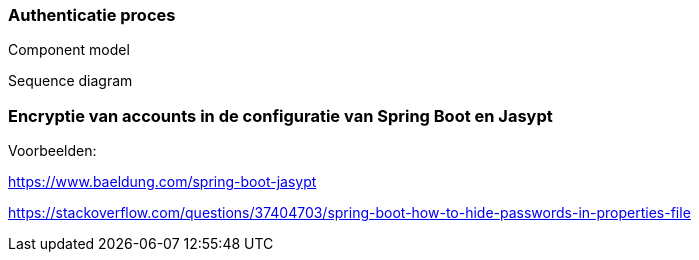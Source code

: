 === Authenticatie proces

Component model

Sequence diagram

=== Encryptie van accounts in de configuratie van Spring Boot en Jasypt

Voorbeelden: 

https://www.baeldung.com/spring-boot-jasypt

https://stackoverflow.com/questions/37404703/spring-boot-how-to-hide-passwords-in-properties-file

